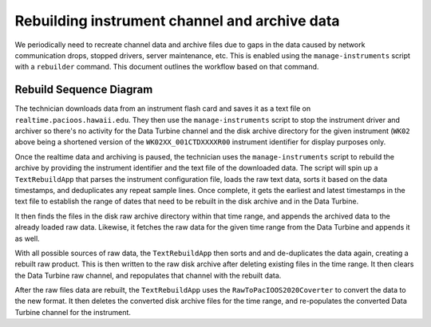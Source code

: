 Rebuilding instrument channel and archive data
==============================================

We periodically need to recreate channel data and archive files due to gaps in the data caused by network communication drops, stopped drivers, server maintenance, etc.  This is enabled using the ``manage-instruments`` script with a ``rebuilder`` command.  This document outlines the workflow based on that command.

Rebuild Sequence Diagram
------------------------

..
    @startuml images/rebuild-workflow.png

    !include ../plantuml-styles.txt
    autonumber "<font color=999999>"
    title "Rebuilding instrument channel data and archive files"
    actor Technician as tech
    participant "manage-instruments" as script
    participant TextRebuildApp as app
    participant "Disk Archive" as fs
    participant "Data Turbine" as dt

    tech o-> script: \t-c driver -o stop -i WK02
    note left
        Stop the driver and archiver
        for the instrument
    end note
    activate script
        script --> tech: \tok
    deactivate script

    tech o-> script: \t-c driver -o stop -i WK02
    activate script
        script --> tech: \tok
    deactivate script

    tech -> script: \t-c rebuilder -o start -i WK02 -f data.txt
    note left
        Rebuild the archive and channels
    end note
    activate script
        script --> tech: \tok
        script -> app: \tWK02.xml, file.txt
    deactivate script

    activate app
        app -> app: \tcreateConfiguration(WK02.xml)
        app -> app: \tdata = loadData(data.txt)
        app -> app: \tdata = sort(data)
        app -> app: \tdata = dedupe(data)

        note left
            Load, sort, and dedupe
            the provided text file data
        end note

        app -> app: \tstart = getStartTime(data)
        note left
            Get the time range from the text data
        end note
        app -> app: \tend = getEndTime(data)
        app -> fs: \tfsdata = findData(start, end)
    deactivate app

    activate fs
        fs --> app: \tfsdata
    deactivate fs

    activate app
        app -> app: \tdata = appendData(fsdata)

        note left
            Append data from the disk
            archive for the time range
        end note

        app -> dt: \tdtdata = fetchData(start, end)
    deactivate app

    activate dt
        dt --> app: \t dtdata
    deactivate dt

    activate app
        app -> app: \tdata = appendData(dtdata)

        note left
            Append data from the data turbine
            for the time range
        end note

        app -> app: \tdata = sort(data)
        app -> app: \tdata = dedupe(data)

        note left
            Sort and dedupe all data
        end note
    deactivate app

    activate fs
        fs --> app: \tok
    deactivate fs

    activate app
        app -> fs: \tdeleteRawFiles(start, end)

        note left
            Delete and re-write raw disk
            archive files for the time range
        end note
    deactivate app

    activate fs
        fs --> app: \tok
    deactivate fs

    activate app
        app -> fs: \twriteRawFiles(start, end)
    deactivate app

    activate fs
        fs --> app: \tok
    deactivate fs

    activate app
        app -> dt: \tclearRawChannel(WK02)

        note left
            Clear and re-write raw channel
            data for the time range
        end note
    deactivate app

    activate dt
        dt --> app: \tok
    deactivate dt

    activate app
        app -> dt: \twriteRawChannel(data)
    deactivate app

    activate dt
        dt --> app: \tok
    deactivate dt

    activate app
        app -> app: \tconverted = convert(data)
        note left
            Use the RawToPacIOOS2020Converter
            to convert data from raw to converted
        end note
        app -> fs: \tdeleteConvertedFiles(start, end)

        note left
            Delete and re-write converted disk
            archive files for the time range
        end note
    deactivate app

    activate fs
        fs --> app: \tok
    deactivate fs

    activate app
        app -> fs: \twriteConvertedFiles(converted)
    deactivate app

    activate fs
        fs --> app: \tok
    deactivate fs

    activate app
        app -> dt: \tclearConvertedChannel(WK02)

        note left
            Clear and re-write converted
            channel data for the time range
        end note
    deactivate app

    activate dt
        dt --> app: \tok
    deactivate dt

    activate app
        app -> dt: \twriteConvertedChannel(converted)
    deactivate app

    activate dt
        dt --> app: \tok
    deactivate dt

    activate app
        app -->o tech: \tok
    deactivate app
    @enduml

.. image:: images/rebuild-workflow.png

The technician downloads data from an instrument flash card and saves it as a text file on ``realtime.pacioos.hawaii.edu``.  They then use the ``manage-instruments`` script to stop the instrument driver and archiver so there's no activity for the Data Turbine channel and the disk archive directory for the given instrument (``WK02`` above being a shortened version of the ``WK02XX_001CTDXXXXR00`` instrument identifier for display purposes only.

Once the realtime data and archiving is paused, the technician uses the ``manage-instruments`` script to rebuild the archive by providing the instrument identifier and the text file of the downloaded data.  The script will spin up a ``TextRebuildApp`` that parses the instrument configuration file, loads the raw text data, sorts it based on the data timestamps, and deduplicates any repeat sample lines.  Once complete, it gets the earliest and latest timestamps in the text file to establish the range of dates that need to be rebuilt in the disk archive and in the Data Turbine.

It then finds the files in the disk raw archive directory within that time range, and appends the archived data to the already loaded raw data.  Likewise, it fetches the raw data for the given time range from the Data Turbine and appends it as well.

With all possible sources of raw data, the ``TextRebuildApp`` then sorts and and de-duplicates the data again, creating a rebuilt raw product.  This is then written to the raw disk archive after deleting existing files in the time range.  It then clears the Data Turbine raw channel, and repopulates that channel with the rebuilt data.

After the raw files data are rebuilt, the ``TextRebuildApp`` uses the ``RawToPacIOOS2020Coverter`` to convert the data to the new format.  It then deletes the converted disk archive files for the time range, and re-populates the converted Data Turbine channel for the instrument.